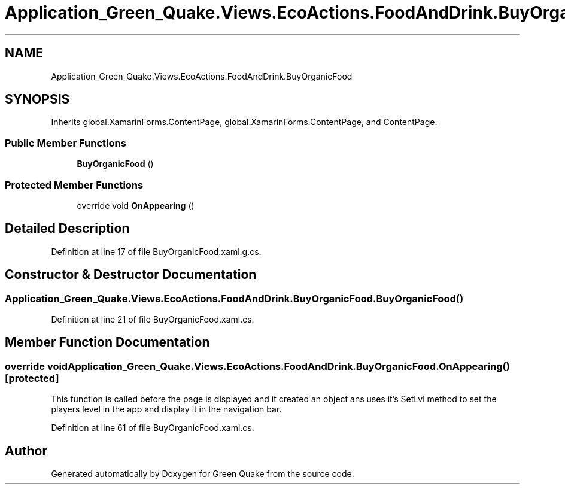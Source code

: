 .TH "Application_Green_Quake.Views.EcoActions.FoodAndDrink.BuyOrganicFood" 3 "Thu Apr 29 2021" "Version 1.0" "Green Quake" \" -*- nroff -*-
.ad l
.nh
.SH NAME
Application_Green_Quake.Views.EcoActions.FoodAndDrink.BuyOrganicFood
.SH SYNOPSIS
.br
.PP
.PP
Inherits global\&.XamarinForms\&.ContentPage, global\&.XamarinForms\&.ContentPage, and ContentPage\&.
.SS "Public Member Functions"

.in +1c
.ti -1c
.RI "\fBBuyOrganicFood\fP ()"
.br
.in -1c
.SS "Protected Member Functions"

.in +1c
.ti -1c
.RI "override void \fBOnAppearing\fP ()"
.br
.in -1c
.SH "Detailed Description"
.PP 
Definition at line 17 of file BuyOrganicFood\&.xaml\&.g\&.cs\&.
.SH "Constructor & Destructor Documentation"
.PP 
.SS "Application_Green_Quake\&.Views\&.EcoActions\&.FoodAndDrink\&.BuyOrganicFood\&.BuyOrganicFood ()"

.PP
Definition at line 21 of file BuyOrganicFood\&.xaml\&.cs\&.
.SH "Member Function Documentation"
.PP 
.SS "override void Application_Green_Quake\&.Views\&.EcoActions\&.FoodAndDrink\&.BuyOrganicFood\&.OnAppearing ()\fC [protected]\fP"
This function is called before the page is displayed and it created an object ans uses it's SetLvl method to set the players level in the app and display it in the navigation bar\&. 
.PP
Definition at line 61 of file BuyOrganicFood\&.xaml\&.cs\&.

.SH "Author"
.PP 
Generated automatically by Doxygen for Green Quake from the source code\&.
